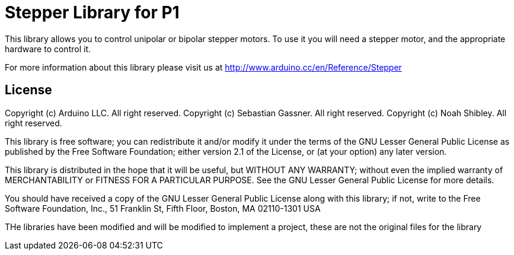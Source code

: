 = Stepper Library for P1 =

This library allows you to control unipolar or bipolar stepper motors. To use it you will need a stepper motor, and the appropriate hardware to control it.

For more information about this library please visit us at
http://www.arduino.cc/en/Reference/Stepper

== License ==

Copyright (c) Arduino LLC. All right reserved.
Copyright (c) Sebastian Gassner. All right reserved.
Copyright (c) Noah Shibley. All right reserved.

This library is free software; you can redistribute it and/or
modify it under the terms of the GNU Lesser General Public
License as published by the Free Software Foundation; either
version 2.1 of the License, or (at your option) any later version.

This library is distributed in the hope that it will be useful,
but WITHOUT ANY WARRANTY; without even the implied warranty of
MERCHANTABILITY or FITNESS FOR A PARTICULAR PURPOSE. See the GNU
Lesser General Public License for more details.

You should have received a copy of the GNU Lesser General Public
License along with this library; if not, write to the Free Software
Foundation, Inc., 51 Franklin St, Fifth Floor, Boston, MA 02110-1301 USA

THe libraries have been modified and will be modified to implement a project, these are not the original files for the library
